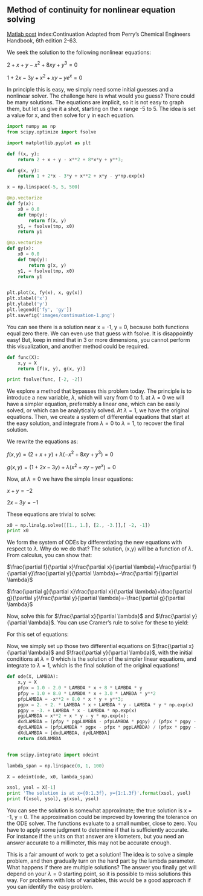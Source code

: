 ** Method of continuity for nonlinear equation solving
   :PROPERTIES:
   :categories: Nonlinear algebra
   :date:     2013/02/22 09:00:00
   :updated:  2013/02/27 10:01:22
   :END:
[[http://matlab.cheme.cmu.edu/2011/11/01/method-of-continuity-for-nonlinear-equation-solving/][Matlab post]]
index:Continuation
Adapted from Perry’s Chemical Engineers Handbook, 6th edition 2-63.

We seek the solution to the following nonlinear equations:

$2 + x + y - x^2 + 8 x y + y^3 = 0$

$1 + 2x - 3y + x^2 + xy - y e^x = 0$

In principle this is easy, we simply need some initial guesses and a nonlinear solver. The challenge here is what would you guess? There could be many solutions. The equations are implicit, so it is not easy to graph them, but let us give it a shot, starting on the x range -5 to 5. The idea is set a value for x, and then solve for y in each equation.

#+BEGIN_SRC python :session
import numpy as np
from scipy.optimize import fsolve

import matplotlib.pyplot as plt

def f(x, y):
    return 2 + x + y - x**2 + 8*x*y + y**3;

def g(x, y):
    return 1 + 2*x - 3*y + x**2 + x*y - y*np.exp(x)

x = np.linspace(-5, 5, 500)

@np.vectorize
def fy(x):
    x0 = 0.0
    def tmp(y):
        return f(x, y)
    y1, = fsolve(tmp, x0)
    return y1

@np.vectorize
def gy(x):
    x0 = 0.0
    def tmp(y):
        return g(x, y)
    y1, = fsolve(tmp, x0)
    return y1


plt.plot(x, fy(x), x, gy(x))
plt.xlabel('x')
plt.ylabel('y')
plt.legend(['fy', 'gy'])
plt.savefig('images/continuation-1.png')
#+END_SRC

#+RESULTS:
#+begin_example

>>> >>> >>> >>> ... ... >>> ... ... >>> >>> >>> ... ... ... ... ... ... ... >>> ... ... ... ... ... ... ... >>> >>> /opt/kitchingroup/enthought/epd-7.3-2-rh5-x86_64/lib/python2.7/site-packages/scipy/optimize/minpack.py:152: RuntimeWarning: The iteration is not making good progress, as measured by the 
  improvement from the last ten iterations.
  warnings.warn(msg, RuntimeWarning)
/opt/kitchingroup/enthought/epd-7.3-2-rh5-x86_64/lib/python2.7/site-packages/scipy/optimize/minpack.py:152: RuntimeWarning: The iteration is not making good progress, as measured by the 
  improvement from the last five Jacobian evaluations.
  warnings.warn(msg, RuntimeWarning)
[<matplotlib.lines.Line2D object at 0x1a0c4990>, <matplotlib.lines.Line2D object at 0x1a0c4a90>]
<matplotlib.text.Text object at 0x19d5e390>
<matplotlib.text.Text object at 0x19d61d90>
<matplotlib.legend.Legend object at 0x189df850>
#+end_example

[[./images/continuation-1.png]]

You can see there is a solution near x = -1, y = 0, because both functions equal zero there. We can even use that guess with fsolve. It is disappointly easy! But, keep in mind that in 3 or more dimensions, you cannot perform this visualization, and another method could be required.

#+BEGIN_SRC python :session
def func(X):
    x,y = X
    return [f(x, y), g(x, y)]

print fsolve(func, [-2, -2])
#+END_SRC

#+RESULTS:
: 
: ... ... >>> [ -1.00000000e+00   1.28730858e-15]


We explore a method that bypasses this problem today. The principle is to introduce a new variable, $\lambda$, which will vary from 0 to 1. at $\lambda=0$ we will have a simpler equation, preferrably a linear one, which can be easily solved, or which can be analytically solved. At $\lambda=1$, we have the original equations. Then, we create a system of differential equations that start at the easy solution, and integrate from $\lambda=0$ to $\lambda=1$, to recover the final solution.

We rewrite the equations as:

$f(x,y) = (2 + x + y) + \lambda(- x^2 + 8 x y + y^3) = 0$

$g(x,y) = (1 + 2x - 3y) + \lambda(x^2 + xy - y e^x) = 0$

Now, at $\lambda=0$ we have the simple linear equations:

$x + y = -2$

$2x - 3y = -1$

These equations are trivial to solve:

#+BEGIN_SRC python :session
x0 = np.linalg.solve([[1., 1.], [2., -3.]],[ -2, -1])
print x0
#+END_SRC

#+RESULTS:
: 
: [-1.4 -0.6]

We form the system of ODEs by differentiating the new equations with respect to $\lambda$. Why do we do that? The solution, (x,y) will be a function of $\lambda$. From calculus, you can show that:

$\frac{\partial f}{\partial x}\frac{\partial x}{\partial \lambda}+\frac{\partial f}{\partial y}\frac{\partial y}{\partial \lambda}=-\frac{\partial f}{\partial \lambda}$

$\frac{\partial g}{\partial x}\frac{\partial x}{\partial \lambda}+\frac{\partial g}{\partial y}\frac{\partial y}{\partial \lambda}=-\frac{\partial g}{\partial \lambda}$

Now, solve this for $\frac{\partial x}{\partial \lambda}$ and $\frac{\partial y}{\partial \lambda}$. You can use Cramer’s rule to solve for these to yield:

\begin{eqnarray} \
\frac{\partial x}{\partial \lambda} &=& \frac{\partial f/\partial y \partial g/\partial \lambda - \partial f/\partial \lambda \partial g/\partial y}{\partial f/\partial x \partial g/\partial y - \partial f/\partial y \partial g/\partial x } \\\\
\frac{\partial y}{\partial \lambda} &=& \frac{\partial f/\partial \lambda \partial g/\partial x - \partial f/\partial x \partial g/\partial \lambda}{\partial f/\partial x \partial g/\partial y - \partial f/\partial y \partial g/\partial x } \end{eqnarray} 

For this set of equations: 

\begin{eqnarray} \
\partial f/\partial x &=& 1 - 2\lambda x + 8\lambda y \\\\ 
\partial f/\partial y &=& 1 + 8 \lambda x + 3 \lambda y^2 \\\\
\partial g/\partial x &=& 2 + 2 \lambda x + \lambda y - \lambda y e^x\\\\ 
\partial g/\partial y &=& -3 + \lambda x - \lambda e^x 
\end{eqnarray} 

Now, we simply set up those two differential equations on $\frac{\partial x}{\partial \lambda}$ and $\frac{\partial y}{\partial \lambda}$, with the initial conditions at $\lambda = 0$ which is the solution of the simpler linear equations, and integrate to $\lambda = 1$, which is the final solution of the original equations!

#+BEGIN_SRC python :session
def ode(X, LAMBDA):
    x,y = X
    pfpx = 1.0 - 2.0 * LAMBDA * x + 8 * LAMBDA * y
    pfpy = 1.0 + 8.0 * LAMBDA * x + 3.0 * LAMBDA * y**2
    pfpLAMBDA = -x**2 + 8.0 * x * y + y**3;
    pgpx = 2. + 2. * LAMBDA * x + LAMBDA * y - LAMBDA * y * np.exp(x)
    pgpy = -3. + LAMBDA * x - LAMBDA * np.exp(x)
    pgpLAMBDA = x**2 + x * y - y * np.exp(x);
    dxdLAMBDA = (pfpy * pgpLAMBDA - pfpLAMBDA * pgpy) / (pfpx * pgpy - pfpy * pgpx)
    dydLAMBDA = (pfpLAMBDA * pgpx - pfpx * pgpLAMBDA) / (pfpx * pgpy - pfpy * pgpx) 
    dXdLAMBDA = [dxdLAMBDA, dydLAMBDA]
    return dXdLAMBDA


from scipy.integrate import odeint

lambda_span = np.linspace(0, 1, 100)

X = odeint(ode, x0, lambda_span)

xsol, ysol = X[-1]
print 'The solution is at x={0:1.3f}, y={1:1.3f}'.format(xsol, ysol)
print f(xsol, ysol), g(xsol, ysol)
#+END_SRC

#+RESULTS:
: 
: ... ... ... ... ... ... ... ... ... >>> >>> >>> >>> >>> >>> >>> The solution is at x=-1.000, y=0.000
: -1.27746598808e-06 -1.15873819107e-06

You can see the solution is somewhat approximate; the true solution is x = -1, y = 0. The approximation could be improved by lowering the tolerance on the ODE solver. The functions evaluate to a small number, close to zero. You have to apply some judgment to determine if that is sufficiently accurate. For instance if the units on that answer are kilometers, but you need an answer accurate to a millimeter, this may not be accurate enough.

This is a fair amount of work to get a solution! The idea is to solve a simple problem, and then gradually turn on the hard part by the lambda parameter. What happens if there are multiple solutions? The answer you finally get will depend on your $\lambda=0$  starting point, so it is possible to miss solutions this way. For problems with lots of variables, this would be a good approach if you can identify the easy problem.
